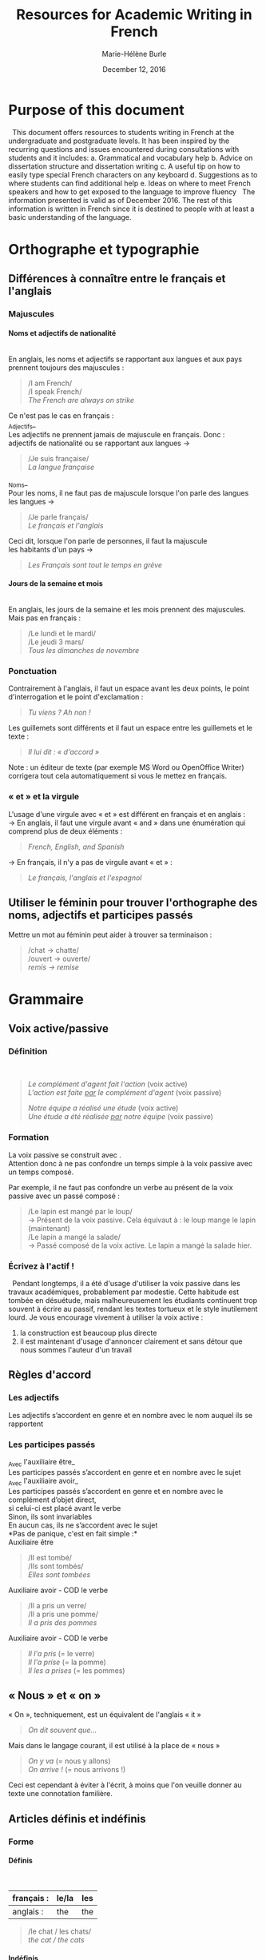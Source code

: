 #+OPTIONS: ':nil *:t -:t ::t <:t H:4 \n:nil ^:t arch:headline
#+OPTIONS: author:t c:nil creator:nil d:(not "LOGBOOK") date:t e:t
#+OPTIONS: email:nil f:t inline:t num:t p:nil pri:nil prop:nil stat:t
#+OPTIONS: tags:nil tasks:t tex:t timestamp:t title:t toc:t todo:t |:t

#+LATEX_HEADER: \usepackage[margin=0.7in]{geometry}
#+LATEX_HEADER: \setlength{\parindent}{0cm}


#+TITLE: Resources for Academic Writing in French
#+DATE: December 12, 2016
#+AUTHOR: Marie-Hélène Burle
#+EMAIL: msb2@sfu.ca

\newpage

* Purpose of this document

\nbsp This document offers resources to students writing in French at the undergraduate and postgraduate levels. It has been inspired by the recurring questions and issues encountered during consultations with students and it includes:
a. Grammatical and vocabulary help
b. Advice on dissertation structure and dissertation writing
c. A useful tip on how to easily type special French characters on any keyboard
d. Suggestions as to where students can find additional help
e. Ideas on where to meet French speakers and how to get exposed to the language to improve fluency
\nbsp The information presented is valid as of December 2016. The rest of this information is written in French since it is destined to people with at least a basic understanding of the language.

* Orthographe et typographie

** Différences à connaître entre le français et l'anglais

*** Majuscules

**** Noms et adjectifs de nationalité
\mbox{} \\

En anglais, les noms et adjectifs se rapportant aux langues et aux pays prennent toujours des majuscules :
#+BEGIN_QUOTE
/I am French/\\
/I speak French/\\
/The French are always on strike/
#+END_QUOTE
Ce n'est pas le cas en français :\\

_Adjectifs_\\

Les adjectifs ne prennent jamais de majuscule en français. Donc :\\

adjectifs de nationalité ou se rapportant aux langues \rightarrow \fcolorbox{LightSkyBlue4}{LightSteelBlue1}{pas de majuscule}
#+BEGIN_QUOTE
/Je suis française/\\
/La langue française/
#+END_QUOTE
_Noms_\\

Pour les noms, il ne faut pas de majuscule lorsque l'on parle des langues\\

les langues \rightarrow \fcolorbox{LightSkyBlue4}{LightSteelBlue1}{pas de majuscule}
#+BEGIN_QUOTE
/Je parle français/\\
/Le français et l'anglais/
#+END_QUOTE
Ceci dit, lorsque l'on parle de personnes, il faut la majuscule\\

les habitants d'un pays \rightarrow \fcolorbox{LightSkyBlue4}{DarkSlateGray1}{majuscule}
#+BEGIN_QUOTE
/Les Français sont tout le temps en grève/
#+END_QUOTE


**** Jours de la semaine et mois
\mbox{} \\

En anglais, les jours de la semaine et les mois prennent des majuscules. Mais pas en français :
#+BEGIN_QUOTE
/Le lundi et le mardi/\\
/Le jeudi 3 mars/\\
/Tous les dimanches de novembre/
#+END_QUOTE


*** Ponctuation

Contrairement à l'anglais, il faut un espace avant les deux points, le point d'interrogation et le point d'exclamation :
#+BEGIN_QUOTE
/Tu viens ?
Ah non !/
#+END_QUOTE
Les guillemets sont différents et il faut un espace entre les guillemets et le texte :
#+BEGIN_QUOTE
/Il lui dit : « d'accord »/
#+END_QUOTE
Note : un éditeur de texte (par exemple MS Word ou OpenOffice Writer) corrigera tout cela automatiquement si vous le mettez en français.


*** « et » et la virgule

L'usage d'une virgule avec « et » est différent en français et en anglais :\\

\rightarrow  En anglais, il faut une virgule avant « and » dans une énumération qui comprend plus de deux éléments :

#+BEGIN_QUOTE
/French, English, and Spanish/
#+END_QUOTE

\rightarrow  En français, il n'y a pas de virgule avant « et » :

#+BEGIN_QUOTE
/Le français, l'anglais et l'espagnol/
#+END_QUOTE


** Utiliser le féminin pour trouver l'orthographe des noms, adjectifs et participes passés

Mettre un mot au féminin peut aider à trouver sa terminaison :

#+BEGIN_QUOTE
/chat \rightarrow chatte/\\
/ouvert \rightarrow ouverte/\\
/remis \rightarrow remise/
#+END_QUOTE

* Grammaire

** Voix active/passive

*** Définition

\fcolorbox{Emerald}{LightCyan}{Voix active : le sujet fait l'action}\\

\fcolorbox{Emerald}{LightCyan}{Voix passive : le sujet subit l'action et le complément d'agent (introduit par « par ») fait l'action}

#+BEGIN_QUOTE
/Le complément d'agent fait l'action/ (voix active)\\
/L'action est faite _par_ le complément d'agent/ (voix passive)

/Notre équipe a réalisé une étude/ (voix active)\\
/Une étude a été réalisée _par_ notre équipe/ (voix passive)
#+END_QUOTE


*** Formation

La voix passive se construit avec \fcolorbox{SlateGray3}{Azure2}{l'auxilaire être + le participe passé du verbe}.\\

Attention donc à ne pas confondre un temps simple à la voix passive avec un temps composé.

Par exemple, il ne faut pas confondre un verbe au présent de la voix passive avec un passé composé :

#+BEGIN_QUOTE
/Le lapin est mangé par le loup/\\
\rightarrow Présent de la voix passive. Cela équivaut à : le loup mange le lapin (maintenant)\\

/Le lapin a mangé la salade/\\
\rightarrow Passé composé de la voix active. Le lapin a mangé la salade hier.
#+END_QUOTE


*** Écrivez à l'actif !

\nbsp Pendant longtemps, il a été d'usage d'utiliser la voix passive dans les travaux académiques, probablement par modestie. Cette habitude est tombée en désuétude, mais malheureusement les étudiants continuent trop souvent à écrire au passif, rendant les textes tortueux et le style inutilement lourd. Je vous encourage vivement à utiliser la voix active :
1. la construction est beaucoup plus directe
2. il est maintenant d'usage d'annoncer clairement et sans détour que nous sommes l'auteur d'un travail


** Règles d'accord

*** Les adjectifs

\colorbox{DarkOliveGreen1}{Les adjectifs s'accordent en genre et en nombre avec le nom auquel ils se rapportent}


*** Les participes passés

_Avec l'auxiliaire être_\\

\colorbox{DarkOliveGreen1}{Les participes passés s'accordent en genre et en nombre avec le sujet}\\

_Avec l'auxiliaire avoir_\\

\colorbox{DarkOliveGreen1}{Les participes passés s'accordent en genre et en nombre avec le complément d'objet direct,}\\
\colorbox{DarkOliveGreen1}{si celui-ci est placé avant le verbe}\\

Sinon, ils sont \colorbox{DarkSeaGreen3}{invariables}\\

\colorbox{DarkSeaGreen3}{En aucun cas, ils ne s'accordent avec le sujet}\\

*Pas de panique, c'est en fait simple :*\\

Auxiliaire être

#+BEGIN_QUOTE
/Il est tombé/\\
/Ils sont tombés/\\
/Elles sont tombées/
#+END_QUOTE

Auxiliaire avoir - COD \fcolorbox{DarkSeaGreen3}{DarkSeaGreen1}{après} le verbe

#+BEGIN_QUOTE
/Il a pris un verre/\\
/Il a pris une pomme/\\
/Il a pris des pommes/
#+END_QUOTE

Auxiliaire avoir - COD \fcolorbox{DarkSeaGreen3}{DarkSeaGreen1}{avant} le verbe

#+BEGIN_QUOTE
/Il l'a pris/ (= le verre)\\
/Il l'a prise/ (= la pomme)\\
/Il les a prises/ (= les pommes)
#+END_QUOTE


** « Nous » et « on »

« On », techniquement, est un équivalent de l'anglais « it »

#+BEGIN_QUOTE
/On dit souvent que.../
#+END_QUOTE

Mais dans le langage courant, il est utilisé à la place de « nous »

#+BEGIN_QUOTE
/On y va/ (= nous y allons)\\
/On arrive !/ (= nous arrivons !)
#+END_QUOTE

Ceci est cependant à éviter à l'écrit, à moins que l'on veuille donner au texte une connotation familière.


** Articles définis et indéfinis

*** Forme

**** Définis
\mbox{} \\

| français : | le/la | les |
|------------+-------+-----|
| anglais :  | the   | the |

#+BEGIN_QUOTE
/le chat / les chats/\\
/the cat / the cats/
#+END_QUOTE


**** Indéfinis
\mbox{} \\

| français : | un/une | des       |
|------------+--------+-----------|
| anglais :  | a      | \emptyset |

#+BEGIN_QUOTE
/un chat / des chats/\\
/a cat / cats/
#+END_QUOTE


*** Usage

**** Définis
\mbox{} \\

On sait exactement de quel individu/chose il s'agit. On pourrait le montrer du doigt. Le nom est \colorbox{LightSteelBlue2}{défini}

#+BEGIN_QUOTE
/Le chat de mon voisin/ \\
\rightarrow ceci suppose que mon voisin n'a qu'un chat et que, du coup, on sait exactement de quel chat il s'agit\\

/La Terre est ronde/ \\
\rightarrow il n'y en a qu'une, donc on sait de laquelle il s'agit\\

/La lune/ \\
\rightarrow on suppose qu'il s'agit de notre lune, celle qui tourne autour de la terre, et que donc on sait de laquelle il s'agit\\
#+END_QUOTE


**** Indéfinis
\mbox{} \\

On ne sait pas de quel individu/chose il s'agit. Le nom est \colorbox{LightSteelBlue2}{indéfini}

#+BEGIN_QUOTE
/J'ai vu un chat noir ce matin/ \\
\rightarrow on ne sait pas de quel chat noir il s'agit. L'information « noir » ne suffit pas à définir l'individu particulier dont il est question\\

/Un chat de mon voisin/ \\
\rightarrow ici, cela suppose que mon voisin a plusieurs chats et du coup, on ne sait pas de quel individu il est question. Comparer ceci avec l'exemple précédant\\

/Une lune/ \\
\rightarrow ici, on fait référence à un satellite naturel, par exemple une lune de Saturne. On ne sait donc pas de quelle lune il s'agit
#+END_QUOTE


_C'est en fait très similaire à l'anglais. Réfléchissez à ce que vous diriez en anglais_


** Adverbes

1. Invariables
2. Généralement formés à partir d'adjectifs + « ment »

#+BEGIN_QUOTE
/grand \rightarrow grandement/
#+END_QUOTE

* Structure de texte : vocabulaire

** Énumérer

*** Commencer

#+BEGIN_CENTER
/Premièrement/\\
/D’abord/\\
/Tout d'abord/\\
/Au début/\\
/Pour commencer/
#+END_CENTER


*** Continuer

 | _Chronologiquement_ |   |   |   |   |   |   |   | _En ajoutant_  |
 | /Deuxièmement/      |   |   |   |   |   |   |   | /De plus/      |
 | /Ensuite/           |   |   |   |   |   |   |   | /Ajoutons que/ |
 | /Puis/              |   |   |   |   |   |   |   | /En outre/     |
 | /Après/             |   |   |   |   |   |   |   | /Par ailleurs/ |
 |                   |   |   |   |   |   |   |   | /Aussi/        |
 |                   |   |   |   |   |   |   |   | /Également/    |


*** Finir

#+BEGIN_CENTER
/Enfin/\\
/Finalement/\\
/Pour finir/\\
/Pour terminer/\\
/Pour conclure/\\
/En conclusion/
#+END_CENTER


** Contraster/comparer

*** Similarités

#+BEGIN_CENTER
/De la même manière/\\
/De la même façon/\\
/Similairement/
#+END_CENTER


*** Différences

#+BEGIN_CENTER
/En revanche/\\
/Au contraire/\\
/Alors que/\\
/Pourtant/\\
/D'autre part/\\
/D'un autre côté/\\
/Par ailleurs/
#+END_CENTER


** Causalité

#+BEGIN_CENTER
/Du coup/\\
/En conséquence/\\
/Par conséquent/\\
/Il en résulte que/\\
/De ce fait/\\
/Donc/\\
/Ainsi/\\
/C'est pourquoi/
#+END_CENTER

* Comment construire une dissertation en français ?

\nbsp /Veuillez noter que ceci ne représente que mon opinion personnelle. Les consignes que vous recevez de vos professeurs sont sans aucun doute plus importantes que les conseils que je présente ici. Si vous avez des doutes, la meilleure chose à faire est toujours de discuter avec le professeur afin d'éliminer toute confusion quant à ses attentes. Il se peut que votre professeur ait une vision différente de la mienne sur la structure d'une dissertation. Il n'y a, de toute façon, aucune règle absolue et ceci ne représente qu'une façon, parmi beaucoup d'autres, de construire un plan./


** Commencer par faire un plan

\nbsp Ne vous embarquez pas dans l'écriture avant d'avoir un plan ! Si vous vous lancez dans l'écriture en aveugle, vous allez perdre énormément de temps à rédiger des choses qui ne fonctionneront probablement pas et que vous devrez réécrire. Assurez vous d'avoir un plan solide avant de commencer à rédiger des phrases. Pour construire ce squelette, des tirets avec vos idées suffisent.


** Le sablier

\nbsp Pour structurer votre plan, imaginez un sablier

#+ATTR_LATEX: :height 0.25\textheight
[[./Sablier.png]]


+ \colorbox{LightSteelBlue1}{L'introduction}, en bleu dans le sablier, commence large et se réduit petit à petit.\\

  Elle peut se construire en trois sous-parties :
    1. Une introduction du thème qui se veut très ouverte. Vous voulez intéresser un public large. Si vous commencez directement sur le sujet étroit et spécifique de votre dissertation, peu de gens n'auront envie de la lire vu que peu de gens ont un intérêt pour un sujet très pointu.
    2. Dans une deuxième sous-partie, vous emmenez le lecteur peu à peu vers le sujet de votre dissertation. La problématique se resserre.
    3. Finalement, dans une troisième partie, vous présentez votre plan. Après avoir lu cette sous-partie, le lecteur doit savoir ce qui l'attend.

+ \colorbox{Goldenrod1}{Le corps de votre dissertation}, en orange dans le sablier, reste ciblé sur votre sujet.\\

  Il comporte deux à quatre parties (souvent trois). C'est là que vous présentez votre analyse. Chaque partie représentant un aspect ou un point différent.

+ \colorbox{DarkOliveGreen2}{La conclusion}, en vert dans le sablier, commence étroite et s'élargit peu à peu.\\

  Vous ne voulez pas laisser le lecteur avec cette vue très pointue d'un sujet. Vous voulez élargir vers une problématique plus large. Là aussi, trois sous-parties est assez classique :
    1. Une première sous-partie qui conclut votre dissertation,
    2. Un élargissement de la problématique,
    3. Une troisième sous-partie peut comporter des questions laissées ouvertes.


** Dans quel ordre rédiger tout ça ?

\nbsp Vous avez votre plan et vous en êtes content. Maintenant, il est temps de commencer à rédiger... mais dans quel ordre ? La question peut vous surprendre vu que la plupart des gens commencent... par l'introduction. Erreur ! L'introduction est probablement la partie la plus difficile à écrire. Il est beaucoup plus facile de commencer par le corps de la dissertation car c'est vraiment votre sujet. A partir de là, vous pourrez assez facilement écrire la conclusion. Et finalement, à la fin, après avoir passé tout ce temps avec votre dissertation, vous serez en bien meilleure position pour attaquer cette fameuse introduction qui est si difficile.


** L'aspect visuel : paragraphes et alinéas

\nbsp Séparez les grandes parties (introduction, corps de la dissertation et conclusion) en sautant une ligne. Les différentes parties du corps central de votre dissertation peuvent aussi être séparées par une ligne blanche.\\
\nbsp Chaque partie et sous-partie commence typiquement par un alinéa (« indent » en anglais).\\
\nbsp De cette façon, le lecteur peut, avant même de commencer à lire, voir la structure de votre dissertation.


** Équilibre entre les parties

\nbsp Les deux à quatre parties du corps de votre dissertation doivent être équilibrées : vous ne voulez pas avoir une partie de plusieurs pages et une autre de quelques lignes. Si tel est le cas, essayez de structurer vos idées différemment en fusionnant certaines parties entre elles ou en revisitant votre plan.


** Les transitions

\nbsp Il est classique de lier les différentes parties ou sous-parties les unes avec les autres grâce à des phrases de transition qui mettent en évidence la cohésion logique de l'ensemble. Vous ne voulez pas que votre essai ressemble à une juxtaposition d'idées sans rapport les unes avec les autres.


** Citer des sources

\nbsp En français, comme en anglais, il est important de citer vos sources. Le site de la bibliothèque de SFU a de nombreuses ressources sur le format à suivre :\\

http://www.lib.sfu.ca/help/cite-write/citation-style-guides/apa

* Outil utile : comment faire les caractères français sur n'importe quel clavier ?

\nbsp La méthode la plus simple est d'utiliser le clavier international américain. Je n'explique pas ici comment l'activer car cela dépend de votre système d'exploitation (OS), mais les instructions sont très simples et disponibles partout sur internet. Une fois activé, le clavier international transforme :\\

 | '' \rightarrow ' |   |   | `a \rightarrow à |   |   | ^^ \rightarrow ^ |   |   | "" \rightarrow " |
 | 'e \rightarrow é |   |   | `e \rightarrow è |   |   | ^a \rightarrow â |   |   | "e \rightarrow ë |
 | 'c \rightarrow ç |   |   | `u \rightarrow ù |   |   | ^e \rightarrow ê |   |   | "i \rightarrow ï |
 |                  |   |   |                  |   |   | ^i \rightarrow î |   |   | "u \rightarrow ü |
 |                  |   |   |                  |   |   | ^o \rightarrow ô |   |   | "y \rightarrow ÿ |
 |                  |   |   |                  |   |   | ^u \rightarrow û |   |   |                  |
  
* Où trouver de l'aide en français ?

** A SFU : le Student Learning Commons

\nbsp Le Student Learning Commons offre depuis l'année dernière deux services pour les étudiants écrivant en français :\\
\ast des consultations particulières hebdomadaires\\
\ast des ateliers


*** Consultations particulières

\nbsp Des consultations particulières hebdomadaires sont disponibles. Prenez rendez-vous sur le site du Student Learning Commons :\\

http://www.lib.sfu.ca/about/branches-depts/slc/writing


*** Ateliers

\nbsp Des ateliers d'écriture en français sont organisés régulièrement. Regardez le programme sur le site du Student Learning Commons :\\

http://www.lib.sfu.ca/about/branches-depts/slc/offer/slc-workshops/writing\\

\nbsp Si vous avez des suggestions de nouveaux ateliers d'écriture en français qui vous seraient utiles, n'hésitez pas à nous en faire part en écrivant à l'adresse mail : mailto:learning-commons@sfu.ca


** Sur internet : sites utiles

*** Dictionnaires

**** Français
\mbox{} \\

Le meilleur dictionnaire de français en ligne ! Une ressource vraiment excellente.\\
http://www.cnrtl.fr/definition/


**** Français/anglais
\mbox{} \\

http://www.wordreference.com/


*** Conjugaison

Un bon site de conjugaison :\\
http://leconjugueur.lefigaro.fr/php5/index.php?v


*** Plagiat

\nbsp Toutes les règles que vous avez apprises sur le plagiat dans vos travaux en anglais s'appliquent également en français. Le plagiat est un sujet sérieux que SFU traite avec beaucoup d'attention et si vous n'êtes pas sûrs des règles, je vous encourage vivement à vous familiariser avec elles en lisant les sites suivants. Pour SFU, l'ignorance n'est pas une excuse...\\

http://www.lib.sfu.ca/help/academic-integrity/plagiarism

http://www.lib.sfu.ca/help/academic-integrity/plagiarism-tutorial

https://www.sfu.ca/students/academicintegrity/resources/academichonestyguide.html

http://www.sfu.ca/~smith/plagiarism.html

https://www.sfu.ca/biology/academic-honesty.html

* Comment s'immerger d'avantage dans le français ?

** Rencontrer des gens pour parler français

*** Meetup français

Vancouver French Langage Meetup\\
http://www.meetup.com/Vancouver-French-Meetup/


*** Le Centre Culturel Francophone de Vancouver

http://www.lecentreculturel.com/en


*** App

 Hello Talk\\
 http://www.hellotalk.com/#en


** Écouter du français : podcasts (« baladodiffusion » au Canada)

*** Histoire et culture

Radio Canada : Aujourd'hui l'histoire\\
http://ici.radio-canada.ca/emissions/aujourd_hui_l_histoire/2016-2017/\\

France Culture : Les nuits de France Culture\\
http://www.franceculture.fr/emissions/les-nuits-de-france-culture



*** Infos (« Informations » en France ou « Nouvelles » au Canada)

France Inter : Le journal de 18h\\
https://www.franceinter.fr/emissions/le-journal-de-18h\\

Radio Canada : Midi info\\
http://ici.radio-canada.ca/mesAbonnements/baladodiffusion/index_emission.asp?path=radio/midiinfo


*** Sciences et technologie

France Culture : La marche des sciences\\
https://www.franceculture.fr/emissions/la-marche-des-sciences\\

Radio Canada : Les années lumières\\
http://ici.radio-canada.ca/mesAbonnements/baladodiffusion/index_emission.asp?path=radio/lumiere


** Voir/regarder du français

*** Théâtre en français

Théâtre la Seizième\\
http://seizieme.ca/


*** Internet

Nombreuses options pour voir des films, apprendre de nouveaux mots, améliorer sa prononciation, apprendre à conjuguer...


*** Films

De nombreux films français sont disponibles gratuitement dans les bibliothèques publiques et de SFU :\\

\nbsp \rightarrow  SFU movie collection

\nbsp \rightarrow  Vancouver Public Library

\nbsp \rightarrow  Burnaby Public Library
